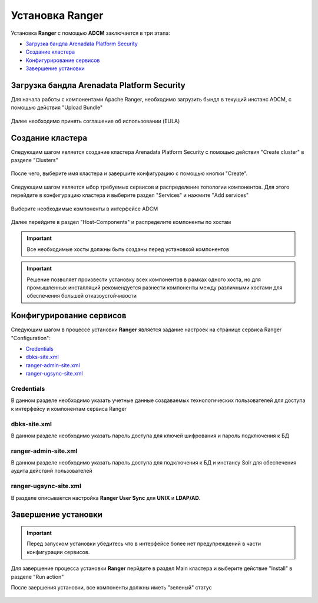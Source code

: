 
Установка Ranger
=================


Установка **Ranger** с помощью **ADCM** заключается в три этапа:

+ `Загрузка бандла Arenadata Platform Security`_
+ `Создание кластера`_
+ `Конфигурирование сервисов`_
+ `Завершение установки`_


Загрузка бандла Arenadata Platform Security
^^^^^^^^^^^^^^^^^^^^^^^^^^^^^^^^^^^^^^^^^^^^^

Для начала работы с компонентами Apache Ranger, необходимо загрузить бындл в текущий инстанс ADCM, с помощью действия "Upload Bundle"

.. _security_upload_bundle:

.. figure:: ../imgs/security_upload_bundle.*
   :align: center

Далее необходимо принять соглашение об использовании (EULA)

.. _security_accept_eula:

.. figure:: ../imgs/security_accept_eula.*
   :align: center


Создание кластера
^^^^^^^^^^^^^^^^^^^

Следующим шагом является создание кластера Arenadata Platform Security с помощью действия "Create cluster" в разделе "Clusters"

.. _security_create_cluster:

.. figure:: ../imgs/security_create_cluster.*
   :align: center

После чего, выберите имя кластера и завершите конфигурацию с помощью кнопки "Create".

.. _security_create_cluster_name:

.. figure:: ../imgs/security_create_cluster_name.*
   :align: center

Следующим шагом является ыбор требуемых сервисов и распределение топологии компонентов. Для этого перейдите в конфигурацию кластера и выберите раздел "Services" и нажмите "Add services"

.. _security_add_service:

.. figure:: ../imgs/security_add_service.*
   :align: center

Выберите необходимые компоненты в интерфейсе ADCM

.. _security_select_service:

.. figure:: ../imgs/security_select_service.*
   :align: center

Далее перейдите в раздел "Host-Components" и распределите компоненты по хостам

.. _security_topology:

.. figure:: ../imgs/security_topology.*
   :align: center

.. important:: Все необходимые хосты должны быть созданы перед установкой компонентов

.. important:: Решение позволяет произвести установку всех компонентов в рамках одного хоста, но для промышленных инсталляций рекомендуется разнести компоненты между различными хостами для обеспечения большей отказоустойчивости


Конфигурирование сервисов
^^^^^^^^^^^^^^^^^^^^^^^^^^^

Следующим шагом в процессе установки **Ranger** является задание настроек на странице сервиса Ranger "Configuration":

+ `Credentials`_
+ `dbks-site.xml`_
+ `ranger-admin-site.xml`_
+ `ranger-ugsync-site.xml`_

Credentials
```````````
В данном разделе необходимо указать учетные данные создаваемых технологических пользователей для доступа к интерфейсу и компонентам сервиса Ranger

.. _security_credentials_config:

.. figure:: ../imgs/security_credentials_config.*
   :align: center


dbks-site.xml
`````````````
В данном разделе необходимо указать пароль доступа для ключей шифрования и пароль подключения к БД

.. _security_dbks_config:

.. figure:: ../imgs/security_dbks_config.*
   :align: center


ranger-admin-site.xml
`````````````````````
В данном разделе необходимо указать пароль доступа для подключения к БД и инстансу Solr для обеспечения аудита действий пользователей

.. _security_configure_ranger_2:

.. figure:: ../imgs/security_configure_ranger_2.*
   :align: center



ranger-ugsync-site.xml
``````````````````````
В разделе описывается настройка **Ranger User Sync** для **UNIX** и **LDAP/AD**.



Завершение установки
^^^^^^^^^^^^^^^^^^^^^^^

.. important:: Перед запуском установки убедитесь что в интерфейсе более нет предупреждений в части конфигурации сервисов.

Для завершение процесса установки **Ranger** перйдите в раздел Main кластера и выберите действие "Install" в разделе "Run action"

После заершения установки, все компоненты должны иметь "зеленый" статус

.. _security_running:

.. figure:: ../imgs/security_running.*
   :align: center
